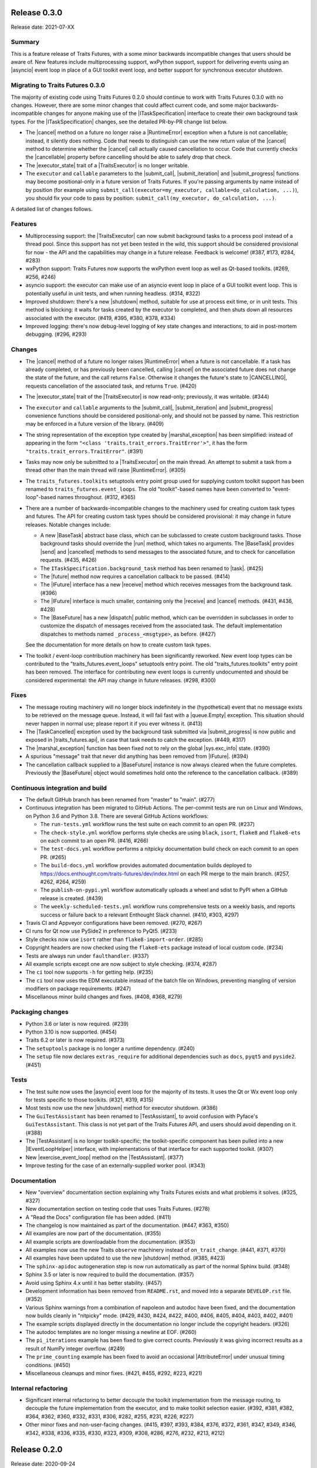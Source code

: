 ..
   (C) Copyright 2018-2021 Enthought, Inc., Austin, TX
   All rights reserved.

   This software is provided without warranty under the terms of the BSD
   license included in LICENSE.txt and may be redistributed only under
   the conditions described in the aforementioned license. The license
   is also available online at http://www.enthought.com/licenses/BSD.txt

   Thanks for using Enthought open source!


Release 0.3.0
-------------

Release date: 2021-07-XX

Summary
~~~~~~~

This is a feature release of Traits Futures, with a some minor backwards
incompatible changes that users should be aware of. New features include
multiprocessing support, wxPython support, support for delivering events using
an |asyncio| event loop in place of a GUI toolkit event loop, and better
support for synchronous executor shutdown.

Migrating to Traits Futures 0.3.0
~~~~~~~~~~~~~~~~~~~~~~~~~~~~~~~~~

The majority of existing code using Traits Futures 0.2.0 should continue to
work with Traits Futures 0.3.0 with no changes. However, there are some minor
changes that could affect current code, and some major backwards-incompatible
changes for anyone making use of the |ITaskSpecification| interface to create
their own background task types. For the |ITaskSpecification| changes, see
the detailed PR-by-PR change list below.

* The |cancel| method on a future no longer raise a |RuntimeError| exception
  when a future is not cancellable; instead, it silently does nothing. Code
  that needs to distinguish can use the new return value of the |cancel| method
  to determine whether the |cancel| call actually caused cancellation to occur.
  Code that currently checks the |cancellable| property before cancelling
  should be able to safely drop that check.
* The |executor_state| trait of a |TraitsExecutor| is no longer writable.
* The ``executor`` and ``callable`` parameters to the |submit_call|,
  |submit_iteration| and |submit_progress| functions may become
  positional-only in a future version of Traits Futures. If you're passing
  arguments by name instead of by position (for example using
  ``submit_call(executor=my_executor, callable=do_calculation, ...)``), you
  should fix your code to pass by position: ``submit_call(my_executor,
  do_calculation, ...)``.

A detailed list of changes follows.

Features
~~~~~~~~

* Multiprocessing support: the |TraitsExecutor| can now submit
  background tasks to a process pool instead of a thread pool. Since this
  support has not yet been tested in the wild, this support should be
  considered provisional for now - the API and the capabilities may change in a
  future release. Feedback is welcome! (#387, #173, #284, #283)
* wxPython support: Traits Futures now supports the wxPython event loop as well
  as Qt-based toolkits. (#269, #256, #246)
* asyncio support: the executor can make use of an asyncio event loop in place
  of a GUI toolkit event loop. This is potentially useful in unit tests, and
  when running headless. (#314, #322)
* Improved shutdown: there's a new |shutdown| method,
  suitable for use at process exit time, or in unit tests. This method is
  blocking: it waits for tasks created by the executor to completed, and then
  shuts down all resources associated with the executor. (#419, #395, #380,
  #378, #334)
* Improved logging: there's now debug-level logging of key state changes
  and interactions, to aid in post-mortem debugging. (#296, #293)

Changes
~~~~~~~

* The |cancel| method of a future no longer raises |RuntimeError| when a
  future is not cancellable. If a task has already completed, or has previously
  been cancelled, calling |cancel| on the associated future does not change
  the state of the future, and the call returns ``False``. Otherwise it changes
  the future's state to |CANCELLING|, requests cancellation of the associated
  task, and returns ``True``. (#420)
* The |executor_state| trait of the |TraitsExecutor| is now read-only;
  previously, it was writable. (#344)
* The ``executor`` and ``callable`` arguments to the |submit_call|,
  |submit_iteration| and |submit_progress| convenience functions should
  be considered positional-only, and should not be passed by name. This
  restriction may be enforced in a future version of the library. (#409)
* The string representation of the exception type created by
  |marshal_exception| has been simplified: instead of appearing in the form
  ``"<class 'traits.trait_errors.TraitError'>"``, it has the form
  ``"traits.trait_errors.TraitError"``. (#391)
* Tasks may now only be submitted to a |TraitsExecutor| on the main thread.
  An attempt to submit a task from a thread other than the main thread will
  raise |RuntimeError|. (#305)
* The ``traits_futures.toolkits`` setuptools entry point group used for
  supplying custom toolkit support has been renamed to
  ``traits_futures.event_loops``. The old "toolkit"-based names have been
  converted to "event-loop"-based names throughout. (#312, #365)
* There are a number of backwards-incompatible changes to the machinery used
  for creating custom task types and futures. The API for creating custom
  task types should be considered provisional: it may change in future
  releases. Notable changes include:

  * A new |BaseTask| abstract base class, which can be subclassed to create
    custom background tasks. Those background tasks should override the
    |run| method, which takes no arguments. The |BaseTask| provides
    |send| and |cancelled| methods to send messages to the associated
    future, and to check for cancellation requests. (#435, #426)
  * The ``ITaskSpecification.background_task`` method has been renamed to
    |task|. (#425)
  * The |future| method now requires a cancellation callback to be passed.
    (#414)
  * The |IFuture| interface has a new |receive| method which receives
    messages from the background task. (#396)
  * The |IFuture| interface is much smaller, containing only the |receive|
    and |cancel| methods. (#431, #436, #428)
  * The |BaseFuture| has a new |dispatch| public method, which can be
    overridden in subclasses in order to customize the dispatch of messages
    received from the associated task. The default implementation dispatches to
    methods named ``_process_<msgtype>``, as before. (#427)

  See the documentation for more details on how to create custom task types.
* The toolkit / event-loop contribution machinery has been significantly
  reworked. New event loop types can be contributed to the
  "traits_futures.event_loops" setuptools entry point. The old
  "traits_futures.toolkits" entry point has been removed. The interface for
  contributing new event loops is currently undocumented and should be
  considered experimental: the API may change in future releases. (#298, #300)


Fixes
~~~~~

* The message routing machinery will no longer block indefinitely in the
  (hypothetical) event that no message exists to be retrieved on the message
  queue. Instead, it will fail fast with a |queue.Empty| exception. This
  situation should never happen in normal use; please report it if you ever
  witness it. (#413)
* The |TaskCancelled| exception used by the background task submitted
  via |submit_progress| is now public and exposed in |traits_futures.api|, in
  case that task needs to catch the exception. (#449, #317)
* The |marshal_exception| function has been fixed not to rely on the global
  |sys.exc_info| state. (#390)
* A spurious "message" trait that never did anything has been removed from
  |IFuture|. (#394)
* The cancellation callback supplied to a |BaseFuture| instance is now always
  cleared when the future completes. Previously the |BaseFuture| object
  would sometimes hold onto the reference to the cancellation callback. (#389)

Continuous integration and build
~~~~~~~~~~~~~~~~~~~~~~~~~~~~~~~~

* The default GitHub branch has been renamed from "master" to "main". (#277)
* Continuous integration has been migrated to GitHub Actions. The per-commit
  tests are run on Linux and Windows, on Python 3.6 and Python 3.8. There are
  several GitHub Actions workflows:

  * The ``run-tests.yml`` workflow runs the test suite on each commit to
    an open PR. (#237)
  * The ``check-style.yml`` workflow performs style checks are using ``black``,
    ``isort``, ``flake8`` and ``flake8-ets`` on each commit to an open PR.
    (#416, #266)
  * The ``test-docs.yml`` workflow performs a nitpicky documentation build
    check on each commit to an open PR. (#265)
  * The ``build-docs.yml`` workflow provides automated documentation builds
    deployed to https://docs.enthought.com/traits-futures/dev/index.html on
    each PR merge to the main branch. (#257, #262, #264, #259)
  * The ``publish-on-pypi.yml`` workflow automatically uploads a wheel and
    sdist to PyPI when a GitHub release is created. (#439)
  * The ``weekly-scheduled-tests.yml`` workflow runs comprehensive tests on
    a weekly basis, and reports success or failure back to a relevant Enthought
    Slack channel. (#410, #303, #297)

* Travis CI and Appveyor configurations have been removed. (#270, #267)
* CI runs for Qt now use PySide2 in preference to PyQt5. (#233)
* Style checks now use ``isort`` rather than ``flake8-import-order``. (#285)
* Copyright headers are now checked using the ``flake8-ets`` package instead
  of local custom code. (#234)
* Tests are always run under ``faulthandler``. (#337)
* All example scripts except one are now subject to style checking. (#374,
  #287)
* The ``ci`` tool now supports ``-h`` for getting help. (#235)
* The ``ci`` tool now uses the EDM executable instead of the batch file on
  Windows, preventing mangling of version modifiers on package requirements.
  (#247)
* Miscellanous minor build changes and fixes. (#408, #368, #279)


Packaging changes
~~~~~~~~~~~~~~~~~

* Python 3.6 or later is now required. (#239)
* Python 3.10 is now supported. (#454)
* Traits 6.2 or later is now required. (#373)
* The ``setuptools`` package is no longer a runtime dependency. (#240)
* The ``setup`` file now declares ``extras_require`` for additional
  dependencies such as ``docs``, ``pyqt5`` and ``pyside2``. (#451)

Tests
~~~~~

* The test suite now uses the |asyncio| event loop for the majority of
  its tests. It uses the Qt or Wx event loop only for tests specific to
  those toolkits. (#321, #319, #315)
* Most tests now use the new |shutdown| method for executor shutdown. (#386)
* The ``GuiTestAssistant`` has been renamed to |TestAssistant|, to avoid
  confusion with Pyface's ``GuiTestAssistant``. This class is not yet part
  of the Traits Futures API, and users should avoid depending on it. (#388)
* The |TestAssistant| is no longer toolkit-specific; the toolkit-specific
  component has been pulled into a new |IEventLoopHelper| interface, with
  implementations of that interface for each supported toolkit. (#307)
* New |exercise_event_loop| method on the |TestAssistant|. (#377)
* Improve testing for the case of an externally-supplied worker pool. (#343)

Documentation
~~~~~~~~~~~~~

* New "overview" documentation section explaining why Traits Futures exists
  and what problems it solves. (#325, #327)
* New documentation section on testing code that uses Traits Futures. (#278)
* A "Read the Docs" configuration file has been added. (#411)
* The changelog is now maintained as part of the documentation. (#447, #363,
  #350)
* All examples are now part of the documentation. (#355)
* All example scripts are downloadable from the documentation. (#353)
* All examples now use the new Traits ``observe`` machinery instead of
  ``on_trait_change``. (#441, #371, #370)
* All examples have been updated to use the new |shutdown| method. (#385, #423)
* The ``sphinx-apidoc`` autogeneration step is now run automatically as
  part of the normal Sphinx build. (#348)
* Sphinx 3.5 or later is now required to build the documentation. (#357)
* Avoid using Sphinx 4.x until it has better stability. (#457)
* Development information has been removed from ``README.rst``, and moved into
  a separate ``DEVELOP.rst`` file. (#352)
* Various Sphinx warnings from a combination of napoleon and autodoc have been
  fixed, and the documentation now builds cleanly in "nitpicky" mode. (#429,
  #430, #424, #422, #400, #406, #405, #404, #403, #402, #401)
* The example scripts displayed directly in the documentation no longer
  include the copyright headers. (#326)
* The autodoc templates are no longer missing a newline at EOF. (#260)
* The ``pi_iterations`` example has been fixed to give correct counts.
  Previously it was giving incorrect results as a result of NumPy integer
  overflow. (#249)
* The ``prime_counting`` example has been fixed to avoid an occasional
  |AttributeError| under unusual timing conditions. (#450)
* Miscellaneous cleanups and minor fixes. (#421, #455, #292, #223, #221)

Internal refactoring
~~~~~~~~~~~~~~~~~~~~

* Significant internal refactoring to better decouple the toolkit
  implementation from the message routing, to decouple the future
  implementation from the executor, and to make toolkit selection easier.
  (#392, #381, #382, #364, #362, #360, #332, #331,
  #306, #282, #255, #231, #226, #227)
* Other minor fixes and non-user-facing changes. (#415, #397, #393,
  #384, #376, #372, #361, #347, #349, #346, #342, #338, #336, #335,
  #330, #323, #309, #308, #286, #276, #232, #213, #212)



Release 0.2.0
-------------

Release date: 2020-09-24

This is a feature release of Traits Futures. The main features of this
release are:

* Improved support for user-defined background task types.
* Easier creation of background calculations that can be (cooperatively)
  cancelled mid-calculation.
* Significant internal refactoring and cleanup, aimed at eventual support
  for alternative front ends (GUI event loops other than the Qt event
  loop) and back ends (e.g., multiprocessing).
* Improved and expanded documentation.

There are no immediately API-breaking changes in this release: existing working
code using Traits Futures 0.1.1 should continue to work with no changes
required. However, some parts of the existing API have been deprecated, and
will be removed in a future release. See the Changes section below for more
details.

Detailed changes follow. Note that the list below is not exhaustive: many
more minor PRs have been omitted.

Features
~~~~~~~~

* Users can now easily create their own background task types to supplement
  the provided task types (background calls, background iterations and
  background progress). A combination of a new :class:`~.ITaskSpecification`
  interface and a convenience :class:`~.BaseFuture` base class support this.
  (#198)
* The :func:`~.submit_iteration` function now supports generator functions that
  return a result. This provides an easy way to submit background computations
  that can be cancelled mid-calculation. (#167)
* The :class:`~.TraitsExecutor` class now accepts a ``max_workers`` argument,
  which specifies the maximum number of workers for a worker pool created
  by the executor. (#125)
* There are new task submission functions :func:`~.submit_call`,
  :func:`~.submit_iteration` and :func:`~.submit_progress`. These functions
  replace the eponymous existing :class:`~.TraitsExecutor` methods, which are
  now deprecated. (#166)
* There's a new :class:`~.IFuture` interface class in the
  :mod:`traits_futures.api` module, to aid in typing and Trait declarations.
  (#169)
* A new :class:`~.IParallelContext` interface supports eventual addition
  of alternative back ends. The new :class:`~.MultithreadingContext` class
  implements this interface and provides the default threading back-end.
  (#149)

Changes
~~~~~~~

* The ``state`` trait of :class:`~.CallFuture`, :class:`~.IterationFuture` and
  :class:`~.ProgressFuture` used to be writable. It's now a read-only property
  that reflects the internal state. (#163)
* The default number of workers in an owned worker pool (that is, a worker pool
  created by a :class:`~.TraitsExecutor`) has changed. Previously it was
  hard-coded as ``4``. Now it defaults to whatever Python's
  :mod:`concurrent.futures` executors give, but can be controlled by passing
  the ``max_workers`` argument. (#125)
* The ``submit_call``, ``submit_iteration`` and ``submit_progress``
  methods on the :class:`~.TraitsExecutor` have been deprecated. Use the
  :func:`~.submit_call`, :func:`~.submit_iteration` and
  :func:`~.submit_progress` convenience functions instead. (#159)
* The ``thread_pool`` argument to :class:`~.TraitsExecutor` has been renamed
  to ``worker_pool``. The original name is still available for backwards
  compatibility, but its use is deprecated. (#144, #148)
* Python 2.7 is no longer supported. Traits Futures requires Python >= 3.5,
  and has been tested with Python 3.5 through Python 3.9. (#123, #130, #131,
  #132, #133, #138, #145)

Fixes
~~~~~

* Don't create a new message router at executor shutdown time. (#187)

Tests
~~~~~

* Fix some intermittent test failures due to test interactions. (#176)
* The 'null' backend that's used for testing in the absence of a Qt backend
  now uses a :mod:`asyncio`-based event loop instead of a custom event loop.
  (#107, #179)
* Rewrite the Qt ``GuiTestAssistant`` to react rather than polling. This
  significantly speeds up the test run. (#153)
* Ensure that all tests properly stop the executors they create. (#108, #146)
* Refactor the test structure in preparation for multiprocessing
  support. (#135, #141)
* Test the ``GuiTestAssistant`` class. (#109)

Developer tooling
~~~~~~~~~~~~~~~~~

* Add a new ``python -m ci shell`` click cmd. (#204)
* Update edm version in CI. (#205)
* Add checks for missing or malformed copyright headers in Python files (and
  fix existing copyright headers). (#193)
* Add import order checks (and fix existing import order bugs). (#161)
* Add separate "build" and "ci" modes for setting up the development
  environment. (#104)
* Don't pin dependent packages in the build environment. (#99)

Documentation
~~~~~~~~~~~~~

* Update docs to use the Enthought Sphinx Theme. (#128)
* Autogenerated API documentation is now included in the documentation
  build. (#177, #181)
* Restructure the documentation to avoid nesting 'User Guide'
  under 'User Documentation'. (#191)
* Document creation of new background task types. (#198)
* Document use of :func:`~.submit_iteration` for interruptible tasks. (#188)


Release 0.1.1
-------------

Release date: 2019-02-05

This is a bugfix release, in preparation for the first public release to PyPI.
There are no functional or API changes to the core library since 0.1.0 in this
release.

Fixes
~~~~~

- Add missing ``long_description`` field in setup script. (#116, backported
  in #118)

Changes
~~~~~~~

- Add copyright headers to all Python and reST files. (#114, backported in
  #118)

Build
~~~~~

- Remove unnecessary bundle generation machinery. (#99, backported in #118)


Release 0.1.0
-------------

Release date: 2018-08-08

Initial release. Provides support for submitting background calls, iterations,
and progress-reporting tasks for Traits UI applications based on Qt.


..
   substitutions

.. |asyncio| replace:: :mod:`asyncio`
.. |AttributeError| replace:: :exc:`AttributeError`
.. |queue.Empty| replace:: :exc:`queue.Empty`
.. |RuntimeError| replace:: :exc:`RuntimeError`
.. |sys.exc_info| replace:: :func:`sys.exc_info`

.. |BaseFuture| replace:: :class:`~.BaseFuture`
.. |BaseTask| replace:: :class:`~.BaseTask`
.. |cancel| replace:: :meth:`~.BaseFuture.cancel`
.. |cancellable| replace:: :attr:`~.BaseFuture.cancellable`
.. |cancelled| replace:: :meth:`~.BaseTask.cancelled`
.. |CANCELLING| replace:: :data:`~.CANCELLING`
.. |dispatch| replace:: :meth:`~.BaseFuture.dispatch`
.. |executor_state| replace:: :attr:`~.TraitsExecutor.state`
.. |exercise_event_loop| replace:: :meth:`~.TestAssistant.exercise_event_loop`
.. |future| replace:: :meth:`~.ITaskSpecification.future`
.. |IEventLoopHelper| replace:: :class:`~.IEventLoopHelper`
.. |IFuture| replace:: :class:`~.IFuture`
.. |ITaskSpecification| replace:: :class:`~.ITaskSpecification`
.. |marshal_exception| replace:: :func:`~.marshal_exception`
.. |receive| replace:: :meth:`~.IFuture.receive`
.. |run| replace:: :meth:`~.BaseTask.run`
.. |send| replace:: :meth:`~.BaseTask.send`
.. |shutdown| replace:: :meth:`~.TraitsExecutor.shutdown`
.. |submit_call| replace:: :func:`~.submit_call`
.. |submit_iteration| replace:: :func:`~.submit_iteration`
.. |submit_progress| replace:: :func:`~.submit_progress`
.. |task| replace:: :meth:`~.ITaskSpecification.task`
.. |TaskCancelled| replace:: :exc:`~.TaskCancelled`
.. |TestAssistant| replace:: :exc:`~.TestAssistant`
.. |traits_futures.api| replace:: :mod:`traits_futures.api`
.. |TraitsExecutor| replace:: :class:`~.TraitsExecutor`
